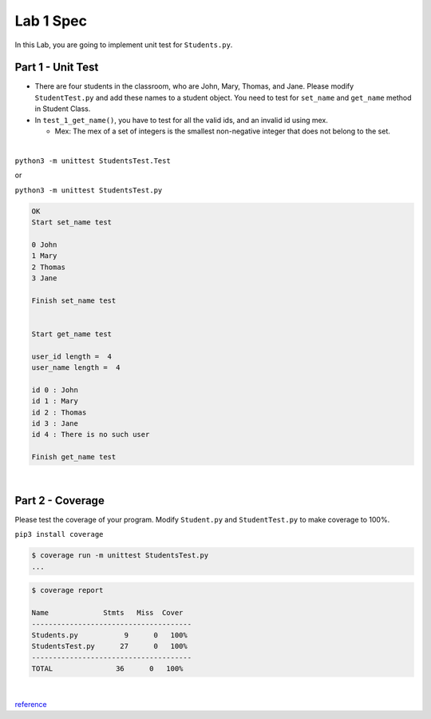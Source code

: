 Lab 1 Spec
============

In this Lab, you are going to implement unit test for ``Students.py``. 

Part 1 - Unit Test
---------------------

- There are four students in the classroom, who are John, Mary, Thomas, and Jane. Please modify ``StudentTest.py`` and add these names to a student object. You need to test for ``set_name`` and ``get_name`` method in Student Class.

- In ``test_1_get_name()``, you have to test for all the valid ids, and an invalid id using mex. 

  - Mex: The mex of a set of integers is the smallest non-negative integer that does not belong to the set.


|


``python3 -m unittest StudentsTest.Test``

or

``python3 -m unittest StudentsTest.py``


.. code::

  OK
  Start set_name test

  0 John
  1 Mary
  2 Thomas
  3 Jane

  Finish set_name test


  Start get_name test

  user_id length =  4
  user_name length =  4 

  id 0 : John
  id 1 : Mary
  id 2 : Thomas
  id 3 : Jane
  id 4 : There is no such user

  Finish get_name test

|

Part 2 - Coverage
-------------------

Please test the coverage of your program. Modify ``Student.py`` and ``StudentTest.py`` to make coverage to 100%.


``pip3 install coverage``

.. code::

  $ coverage run -m unittest StudentsTest.py
  ...


.. code::

  $ coverage report

  Name             Stmts   Miss  Cover
  --------------------------------------
  Students.py           9      0   100%
  StudentsTest.py      27      0   100%
  --------------------------------------
  TOTAL               36      0   100%

|

`reference <https://plainenglish.io/blog/a-quick-intro-to-to-test-coverage-in-python-9bf299711c6c>`_
